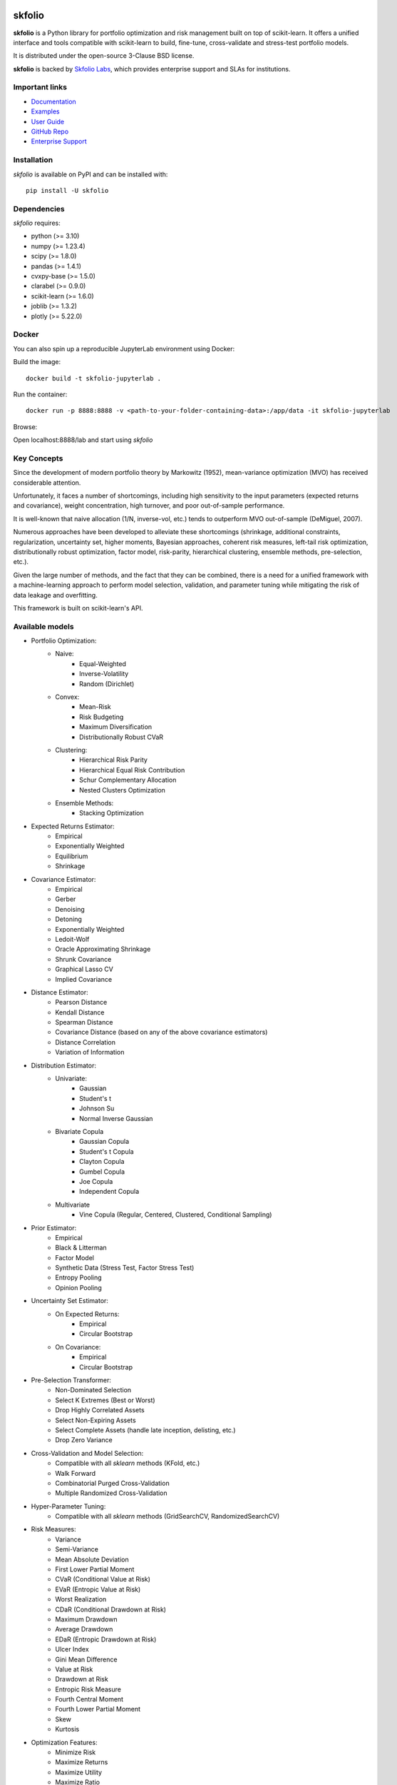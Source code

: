 .. -*- mode: rst -*-

|Licence| |Codecov| |Black| |PythonVersion| |PyPi| |CI/CD| |Downloads| |Ruff| |Contribution| |Website| |JupyterLite| |Discord| |DOI|

.. |Licence| image:: https://img.shields.io/badge/License-BSD%203--Clause-blue.svg
   :target: https://github.com/skfolio/skfolio/blob/main/LICENSE

.. |Codecov| image:: https://codecov.io/gh/skfolio/skfolio/graph/badge.svg?token=KJ0SE4LHPV
   :target: https://codecov.io/gh/skfolio/skfolio

.. |PythonVersion| image:: https://img.shields.io/badge/python-3.10%20%7C%203.11%20%7C%203.12%20%7C%203.13-blue.svg
   :target: https://pypi.org/project/skfolio/

.. |PyPi| image:: https://img.shields.io/pypi/v/skfolio
   :target: https://pypi.org/project/skfolio

.. |Black| image:: https://img.shields.io/badge/code%20style-black-000000.svg
   :target: https://github.com/psf/black

.. |CI/CD| image:: https://img.shields.io/github/actions/workflow/status/skfolio/skfolio/release.yml.svg?logo=github
   :target: https://github.com/skfolio/skfolio/raw/main/LICENSE

.. |Downloads| image:: https://static.pepy.tech/badge/skfolio
   :target: https://pepy.tech/project/skfolio

.. |Ruff| image:: https://img.shields.io/endpoint?url=https://raw.githubusercontent.com/astral-sh/ruff/main/assets/badge/v2.json
   :target: https://github.com/astral-sh/ruff

.. |Contribution| image:: https://img.shields.io/badge/Contributions-Welcome-blue
   :target: https://github.com/skfolio/skfolio/blob/main/CONTRIBUTING.md

.. |Website| image:: https://img.shields.io/website.svg?down_color=red&down_message=down&up_color=53cc0d&up_message=up&url=https://skfolio.org
   :target: https://skfolio.org

.. |JupyterLite| image:: https://jupyterlite.rtfd.io/en/latest/_static/badge.svg
   :target: https://skfolio.org/lite

.. |Discord| image:: https://img.shields.io/badge/Discord-Join%20Chat-5865F2?logo=discord&logoColor=white
   :target: https://discord.gg/Bu7EtNYugS

.. |DOI| image:: https://zenodo.org/badge/731792488.svg
   :target: https://doi.org/10.5281/zenodo.16148630

.. |PythonMinVersion| replace:: 3.10
.. |NumpyMinVersion| replace:: 1.23.4
.. |ScipyMinVersion| replace:: 1.8.0
.. |PandasMinVersion| replace:: 1.4.1
.. |CvxpyBaseMinVersion| replace:: 1.5.0
.. |ClarabelMinVersion| replace:: 0.9.0
.. |SklearnMinVersion| replace:: 1.6.0
.. |JoblibMinVersion| replace:: 1.3.2
.. |PlotlyMinVersion| replace:: 5.22.0


===============
|icon|  skfolio
===============
.. |icon| image:: https://raw.githubusercontent.com/skfolio/skfolio/master/docs/_static/logo_animate.svg
    :width: 100
    :alt: skfolio documentation
    :target: https://skfolio.org/


**skfolio** is a Python library for portfolio optimization and risk management built on
top of scikit-learn. It offers a unified interface and tools compatible with
scikit-learn to build, fine-tune, cross-validate and stress-test portfolio models.

It is distributed under the open-source 3-Clause BSD license.

**skfolio**  is backed by `Skfolio Labs <https://skfoliolabs.com>`_, which provides enterprise support and SLAs for
institutions.

.. image:: https://raw.githubusercontent.com/skfolio/skfolio/master/docs/_static/expo.jpg
    :target: https://skfolio.org/auto_examples/
    :alt: examples

Important links
~~~~~~~~~~~~~~~

- `Documentation <https://skfolio.org/>`_
- `Examples <https://skfolio.org/auto_examples/>`_
- `User Guide <https://skfolio.org/user_guide/>`_
- `GitHub Repo <https://github.com/skfolio/skfolio>`_
- `Enterprise Support <https://skfoliolabs.com>`_

Installation
~~~~~~~~~~~~

`skfolio` is available on PyPI and can be installed with::

    pip install -U skfolio


Dependencies
~~~~~~~~~~~~

`skfolio` requires:

- python (>= |PythonMinVersion|)
- numpy (>= |NumpyMinVersion|)
- scipy (>= |ScipyMinVersion|)
- pandas (>= |PandasMinVersion|)
- cvxpy-base (>= |CvxpyBaseMinVersion|)
- clarabel (>= |ClarabelMinVersion|)
- scikit-learn (>= |SklearnMinVersion|)
- joblib (>= |JoblibMinVersion|)
- plotly (>= |PlotlyMinVersion|)

Docker
~~~~~~

You can also spin up a reproducible JupyterLab environment using Docker:

Build the image::

    docker build -t skfolio-jupyterlab .

Run the container::

    docker run -p 8888:8888 -v <path-to-your-folder-containing-data>:/app/data -it skfolio-jupyterlab

Browse:

Open localhost:8888/lab and start using `skfolio`

Key Concepts
~~~~~~~~~~~~
Since the development of modern portfolio theory by Markowitz (1952), mean-variance
optimization (MVO) has received considerable attention.

Unfortunately, it faces a number of shortcomings, including high sensitivity to the
input parameters (expected returns and covariance), weight concentration, high turnover,
and poor out-of-sample performance.

It is well-known that naive allocation (1/N, inverse-vol, etc.) tends to outperform
MVO out-of-sample (DeMiguel, 2007).

Numerous approaches have been developed to alleviate these shortcomings (shrinkage,
additional constraints, regularization, uncertainty set, higher moments, Bayesian
approaches, coherent risk measures, left-tail risk optimization, distributionally robust
optimization, factor model, risk-parity, hierarchical clustering, ensemble methods,
pre-selection, etc.).

Given the large number of methods, and the fact that they can be combined, there is a
need for a unified framework with a machine-learning approach to perform model
selection, validation, and parameter tuning while mitigating the risk of data leakage
and overfitting.

This framework is built on scikit-learn's API.

Available models
~~~~~~~~~~~~~~~~

* Portfolio Optimization:
    * Naive:
        * Equal-Weighted
        * Inverse-Volatility
        * Random (Dirichlet)
    * Convex:
        * Mean-Risk
        * Risk Budgeting
        * Maximum Diversification
        * Distributionally Robust CVaR
    * Clustering:
        * Hierarchical Risk Parity
        * Hierarchical Equal Risk Contribution
        * Schur Complementary Allocation
        * Nested Clusters Optimization
    * Ensemble Methods:
        * Stacking Optimization

* Expected Returns Estimator:
    * Empirical
    * Exponentially Weighted
    * Equilibrium
    * Shrinkage

* Covariance Estimator:
    * Empirical
    * Gerber
    * Denoising
    * Detoning
    * Exponentially Weighted
    * Ledoit-Wolf
    * Oracle Approximating Shrinkage
    * Shrunk Covariance
    * Graphical Lasso CV
    * Implied Covariance

* Distance Estimator:
    * Pearson Distance
    * Kendall Distance
    * Spearman Distance
    * Covariance Distance (based on any of the above covariance estimators)
    * Distance Correlation
    * Variation of Information

* Distribution Estimator:
    * Univariate:
        * Gaussian
        * Student's t
        * Johnson Su
        * Normal Inverse Gaussian
    * Bivariate Copula
        * Gaussian Copula
        * Student's t Copula
        * Clayton Copula
        * Gumbel Copula
        * Joe Copula
        * Independent Copula
    * Multivariate
        * Vine Copula (Regular, Centered, Clustered, Conditional Sampling)

* Prior Estimator:
    * Empirical
    * Black & Litterman
    * Factor Model
    * Synthetic Data (Stress Test, Factor Stress Test)
    * Entropy Pooling
    * Opinion Pooling

* Uncertainty Set Estimator:
    * On Expected Returns:
        * Empirical
        * Circular Bootstrap
    * On Covariance:
        * Empirical
        * Circular Bootstrap

* Pre-Selection Transformer:
    * Non-Dominated Selection
    * Select K Extremes (Best or Worst)
    * Drop Highly Correlated Assets
    * Select Non-Expiring Assets
    * Select Complete Assets (handle late inception, delisting, etc.)
    * Drop Zero Variance

* Cross-Validation and Model Selection:
    * Compatible with all `sklearn` methods (KFold, etc.)
    * Walk Forward
    * Combinatorial Purged Cross-Validation
    * Multiple Randomized Cross-Validation

* Hyper-Parameter Tuning:
    * Compatible with all `sklearn` methods (GridSearchCV, RandomizedSearchCV)

* Risk Measures:
    * Variance
    * Semi-Variance
    * Mean Absolute Deviation
    * First Lower Partial Moment
    * CVaR (Conditional Value at Risk)
    * EVaR (Entropic Value at Risk)
    * Worst Realization
    * CDaR (Conditional Drawdown at Risk)
    * Maximum Drawdown
    * Average Drawdown
    * EDaR (Entropic Drawdown at Risk)
    * Ulcer Index
    * Gini Mean Difference
    * Value at Risk
    * Drawdown at Risk
    * Entropic Risk Measure
    * Fourth Central Moment
    * Fourth Lower Partial Moment
    * Skew
    * Kurtosis

* Optimization Features:
    * Minimize Risk
    * Maximize Returns
    * Maximize Utility
    * Maximize Ratio
    * Transaction Costs
    * Management Fees
    * L1 and L2 Regularization
    * Weight Constraints
    * Group Constraints
    * Budget Constraints
    * Tracking Error Constraints
    * Turnover Constraints
    * Cardinality and Group Cardinality Constraints
    * Threshold (Long and Short) Constraints

Quickstart
~~~~~~~~~~
The code snippets below are designed to introduce the functionality of `skfolio` so you
can start using it quickly. It follows the same API as scikit-learn.

Imports
-------
.. code-block:: python

    from sklearn import set_config
    from sklearn.model_selection import (
        GridSearchCV,
        KFold,
        RandomizedSearchCV,
        train_test_split,
    )
    from sklearn.pipeline import Pipeline
    from scipy.stats import loguniform

    from skfolio import RatioMeasure, RiskMeasure
    from skfolio.datasets import load_factors_dataset, load_sp500_dataset
    from skfolio.distribution import VineCopula
    from skfolio.model_selection import (
        CombinatorialPurgedCV,
        WalkForward,
        cross_val_predict,
    )
    from skfolio.moments import (
        DenoiseCovariance,
        DetoneCovariance,
        EWMu,
        GerberCovariance,
        ShrunkMu,
    )
    from skfolio.optimization import (
        MeanRisk,
        HierarchicalRiskParity,
        NestedClustersOptimization,
        ObjectiveFunction,
        RiskBudgeting,
    )
    from skfolio.pre_selection import SelectKExtremes
    from skfolio.preprocessing import prices_to_returns
    from skfolio.prior import (
        BlackLitterman,
        EmpiricalPrior,
        EntropyPooling,
        FactorModel,
        OpinionPooling,
        SyntheticData,
     )
    from skfolio.uncertainty_set import BootstrapMuUncertaintySet

Load Dataset
------------
.. code-block:: python

    prices = load_sp500_dataset()

Train/Test split
----------------
.. code-block:: python

    X = prices_to_returns(prices)
    X_train, X_test = train_test_split(X, test_size=0.33, shuffle=False)


Minimum Variance
----------------
.. code-block:: python

    model = MeanRisk()

Fit on Training Set
-------------------
.. code-block:: python

    model.fit(X_train)

    print(model.weights_)

Predict on Test Set
-------------------
.. code-block:: python

    portfolio = model.predict(X_test)

    print(portfolio.annualized_sharpe_ratio)
    print(portfolio.summary())



Maximum Sortino Ratio
---------------------
.. code-block:: python

    model = MeanRisk(
        objective_function=ObjectiveFunction.MAXIMIZE_RATIO,
        risk_measure=RiskMeasure.SEMI_VARIANCE,
    )


Denoised Covariance & Shrunk Expected Returns
---------------------------------------------
.. code-block:: python

    model = MeanRisk(
        objective_function=ObjectiveFunction.MAXIMIZE_RATIO,
        prior_estimator=EmpiricalPrior(
            mu_estimator=ShrunkMu(), covariance_estimator=DenoiseCovariance()
        ),
    )

Uncertainty Set on Expected Returns
-----------------------------------
.. code-block:: python

    model = MeanRisk(
        objective_function=ObjectiveFunction.MAXIMIZE_RATIO,
        mu_uncertainty_set_estimator=BootstrapMuUncertaintySet(),
    )


Weight Constraints & Transaction Costs
--------------------------------------
.. code-block:: python

    model = MeanRisk(
        min_weights={"AAPL": 0.10, "JPM": 0.05},
        max_weights=0.8,
        transaction_costs={"AAPL": 0.0001, "RRC": 0.0002},
        groups=[
            ["Equity"] * 3 + ["Fund"] * 5 + ["Bond"] * 12,
            ["US"] * 2 + ["Europe"] * 8 + ["Japan"] * 10,
        ],
        linear_constraints=[
            "Equity <= 0.5 * Bond",
            "US >= 0.1",
            "Europe >= 0.5 * Fund",
            "Japan <= 1",
        ],
    )
    model.fit(X_train)


Risk Parity on CVaR
-------------------
.. code-block:: python

    model = RiskBudgeting(risk_measure=RiskMeasure.CVAR)

Risk Parity & Gerber Covariance
-------------------------------
.. code-block:: python

    model = RiskBudgeting(
        prior_estimator=EmpiricalPrior(covariance_estimator=GerberCovariance())
    )

Nested Cluster Optimization with Cross-Validation and Parallelization
---------------------------------------------------------------------
.. code-block:: python

    model = NestedClustersOptimization(
        inner_estimator=MeanRisk(risk_measure=RiskMeasure.CVAR),
        outer_estimator=RiskBudgeting(risk_measure=RiskMeasure.VARIANCE),
        cv=KFold(),
        n_jobs=-1,
    )

Randomized Search of the L2 Norm
--------------------------------
.. code-block:: python

    randomized_search = RandomizedSearchCV(
        estimator=MeanRisk(),
        cv=WalkForward(train_size=252, test_size=60),
        param_distributions={
            "l2_coef": loguniform(1e-3, 1e-1),
        },
    )
    randomized_search.fit(X_train)

    best_model = randomized_search.best_estimator_

    print(best_model.weights_)


Grid Search on Embedded Parameters
----------------------------------
.. code-block:: python

    model = MeanRisk(
        objective_function=ObjectiveFunction.MAXIMIZE_RATIO,
        risk_measure=RiskMeasure.VARIANCE,
        prior_estimator=EmpiricalPrior(mu_estimator=EWMu(alpha=0.2)),
    )

    print(model.get_params(deep=True))

    gs = GridSearchCV(
        estimator=model,
        cv=KFold(n_splits=5, shuffle=False),
        n_jobs=-1,
        param_grid={
            "risk_measure": [
                RiskMeasure.VARIANCE,
                RiskMeasure.CVAR,
                RiskMeasure.VARIANCE.CDAR,
            ],
            "prior_estimator__mu_estimator__alpha": [0.05, 0.1, 0.2, 0.5],
        },
    )
    gs.fit(X)

    best_model = gs.best_estimator_

    print(best_model.weights_)


Black & Litterman Model
-----------------------
.. code-block:: python

    views = ["AAPL - BBY == 0.03 ", "CVX - KO == 0.04", "MSFT == 0.06 "]
    model = MeanRisk(
        objective_function=ObjectiveFunction.MAXIMIZE_RATIO,
        prior_estimator=BlackLitterman(views=views),
    )

Factor Model
------------
.. code-block:: python

    factor_prices = load_factors_dataset()

    X, factors = prices_to_returns(prices, factor_prices)
    X_train, X_test, factors_train, factors_test = train_test_split(
        X, factors, test_size=0.33, shuffle=False
    )

    model = MeanRisk(prior_estimator=FactorModel())
    model.fit(X_train, factors_train)

    print(model.weights_)

    portfolio = model.predict(X_test)

    print(portfolio.calmar_ratio)
    print(portfolio.summary())

Factor Model & Covariance Detoning
----------------------------------
.. code-block:: python

    model = MeanRisk(
        prior_estimator=FactorModel(
            factor_prior_estimator=EmpiricalPrior(covariance_estimator=DetoneCovariance())
        )
    )

Black & Litterman Factor Model
------------------------------
.. code-block:: python

    factor_views = ["MTUM - QUAL == 0.03 ", "VLUE == 0.06"]
    model = MeanRisk(
        objective_function=ObjectiveFunction.MAXIMIZE_RATIO,
        prior_estimator=FactorModel(
            factor_prior_estimator=BlackLitterman(views=factor_views),
        ),
    )

Pre-Selection Pipeline
----------------------
.. code-block:: python

    set_config(transform_output="pandas")
    model = Pipeline(
        [
            ("pre_selection", SelectKExtremes(k=10, highest=True)),
            ("optimization", MeanRisk()),
        ]
    )
    model.fit(X_train)

    portfolio = model.predict(X_test)




K-fold Cross-Validation
-----------------------
.. code-block:: python

    model = MeanRisk()
    mmp = cross_val_predict(model, X_test, cv=KFold(n_splits=5))
    # mmp is the predicted MultiPeriodPortfolio object composed of 5 Portfolios (1 per testing fold)

    mmp.plot_cumulative_returns()
    print(mmp.summary())


Combinatorial Purged Cross-Validation
-------------------------------------
.. code-block:: python

    model = MeanRisk()

    cv = CombinatorialPurgedCV(n_folds=10, n_test_folds=2)

    print(cv.summary(X_train))

    population = cross_val_predict(model, X_train, cv=cv)

    population.plot_distribution(
        measure_list=[RatioMeasure.SHARPE_RATIO, RatioMeasure.SORTINO_RATIO]
    )
    population.plot_cumulative_returns()
    print(population.summary())


Minimum CVaR Optimization on Synthetic Returns
----------------------------------------------
.. code-block:: python

    vine = VineCopula(log_transform=True, n_jobs=-1)
    prior = SyntheticData(distribution_estimator=vine, n_samples=2000)
    model = MeanRisk(risk_measure=RiskMeasure.CVAR, prior_estimator=prior)
    model.fit(X)
    print(model.weights_)


Stress Test
-----------
.. code-block:: python

    vine = VineCopula(log_transform=True, central_assets=["BAC"], n_jobs=-1)
    vine.fit(X)
    X_stressed = vine.sample(n_samples=10_000, conditioning = {"BAC": -0.2})
    ptf_stressed = model.predict(X_stressed)


Minimum CVaR Optimization on Synthetic Factors
----------------------------------------------
.. code-block:: python

    vine = VineCopula(central_assets=["QUAL"], log_transform=True, n_jobs=-1)
    factor_prior = SyntheticData(
        distribution_estimator=vine,
        n_samples=10_000,
        sample_args=dict(conditioning={"QUAL": -0.2}),
    )
    factor_model = FactorModel(factor_prior_estimator=factor_prior)
    model = MeanRisk(risk_measure=RiskMeasure.CVAR, prior_estimator=factor_model)
    model.fit(X, factors)
    print(model.weights_)


Factor Stress Test
------------------
.. code-block:: python

    factor_model.set_params(factor_prior_estimator__sample_args=dict(
        conditioning={"QUAL": -0.5}
    ))
    factor_model.fit(X, factors)
    stressed_dist = factor_model.return_distribution_
    stressed_ptf = model.predict(stressed_dist)

Entropy Pooling
---------------
.. code-block:: python

    entropy_pooling = EntropyPooling(
        mean_views=[
            "JPM == -0.002",
            "PG >= LLY",
            "BAC >= prior(BAC) * 1.2",
        ],
        cvar_views=[
            "GE == 0.08",
        ],
    )
    entropy_pooling.fit(X)
    print(entropy_pooling.relative_entropy_)
    print(entropy_pooling.effective_number_of_scenarios_)
    print(entropy_pooling.return_distribution_.sample_weight)

CVaR Hierarchical Risk Parity optimization on Entropy Pooling
-------------------------------------------------------------
.. code-block:: python

    entropy_pooling = EntropyPooling(cvar_views=["GE == 0.08"])
    model = HierarchicalRiskParity(
        risk_measure=RiskMeasure.CVAR,
        prior_estimator=entropy_pooling
    )
    model.fit(X)
    print(model.weights_)

Stress Test with Entropy Pooling on Factor Synthetic Data
---------------------------------------------------------
.. code-block:: python

    # Regular Vine Copula and sampling of 100,000 synthetic factor returns
    factor_synth = SyntheticData(
        n_samples=100_000,
        distribution_estimator=VineCopula(log_transform=True, n_jobs=-1, random_state=0)
    )

    # Entropy Pooling by imposing a CVaR-95% of 10% on the Quality factor
    factor_entropy_pooling = EntropyPooling(
        prior_estimator=factor_synth,
        cvar_views=["QUAL == 0.10"],
    )

    factor_entropy_pooling.fit(X, factors)

    # We retrieve the stressed distribution:
    stressed_dist = factor_model.return_distribution_

    # We stress-test our portfolio:
    stressed_ptf = model.predict(stressed_dist)

Opinion Pooling
---------------
.. code-block:: python

    # We consider two expert opinions, each generated via Entropy Pooling with
    # user-defined views.
    # We assign probabilities of 40% to Expert 1, 50% to Expert 2, and by default
    # the remaining 10% is allocated to the prior distribution:
    opinion_1 = EntropyPooling(cvar_views=["AMD == 0.10"])
    opinion_2 = EntropyPooling(
        mean_views=["AMD >= BAC", "JPM <= prior(JPM) * 0.8"],
        cvar_views=["GE == 0.12"],
    )

    opinion_pooling = OpinionPooling(
        estimators=[("opinion_1", opinion_1), ("opinion_2", opinion_2)],
        opinion_probabilities=[0.4, 0.5],
    )

    opinion_pooling.fit(X)


Recognition
~~~~~~~~~~~

We would like to thank all contributors to our direct dependencies, such as
`scikit-learn <https://github.com/scikit-learn/scikit-learn>`_ and `cvxpy <https://github.com/cvxpy/cvxpy>`_, as well as the contributors of the following resources that
served as sources of inspiration:

    * PyPortfolioOpt
    * Riskfolio-Lib
    * scikit-portfolio
    * statsmodels
    * rsome
    * microprediction (Peter Cotton)
    * danielppalomar.com (Daniel P. Palomar)
    * quantresearch.org (Marcos López de Prado)
    * gautier.marti.ai (Gautier Marti)


Citation
~~~~~~~~

If you use `skfolio` in a scientific publication, we would appreciate citations:

**The library:**

.. code-block:: bibtex

        @software{skfolio,
          title     = {skfolio},
          author    = {Delatte, Hugo and Nicolini, Carlo and Manzi, Matteo},
          year      = {2024},
          doi       = {10.5281/zenodo.16148630},
          url       = {https://doi.org/10.5281/zenodo.16148630}
        }

The above uses the concept DOI, which always resolves to the latest release.
If you need precise reproducibility, especially for journals or conferences that require
it, you can cite the version-specific DOI for the exact release you used. To find it,
go to our `Zenodo project page <https://doi.org/10.5281/zenodo.16148630>`_, locate the
release you wish to reference (e.g. "v0.10.2"), and copy the DOI listed next to that
version.

**The paper:**

.. code-block:: bibtex

        @article{nicolini2025skfolio,
          title         = {skfolio: Portfolio Optimization in Python},
          author        = {Nicolini, Carlo and Manzi, Matteo and Delatte, Hugo},
          journal       = {arXiv preprint arXiv:2507.04176},
          year          = {2025},
          eprint        = {2507.04176},
          archivePrefix = {arXiv},
          url           = {https://arxiv.org/abs/2507.04176}
        }


